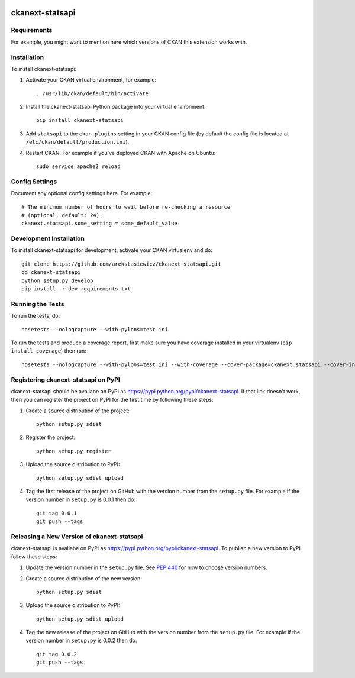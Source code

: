 .. You should enable this project on travis-ci.org and coveralls.io to make
   these badges work. The necessary Travis and Coverage config files have been
   generated for you.

.. image:: https://travis-ci.org/arekstasiewicz/ckanext-statsapi.svg?branch=master
    :target: https://travis-ci.org/arekstasiewicz/ckanext-statsapi

.. image:: https://coveralls.io/repos/arekstasiewicz/ckanext-statsapi/badge.png?branch=master
  :target: https://coveralls.io/r/arekstasiewicz/ckanext-statsapi?branch=master

.. image:: https://pypip.in/download/ckanext-statsapi/badge.svg
    :target: https://pypi.python.org/pypi//ckanext-statsapi/
    :alt: Downloads

.. image:: https://pypip.in/version/ckanext-statsapi/badge.svg
    :target: https://pypi.python.org/pypi/ckanext-statsapi/
    :alt: Latest Version

.. image:: https://pypip.in/py_versions/ckanext-statsapi/badge.svg
    :target: https://pypi.python.org/pypi/ckanext-statsapi/
    :alt: Supported Python versions

.. image:: https://pypip.in/status/ckanext-statsapi/badge.svg
    :target: https://pypi.python.org/pypi/ckanext-statsapi/
    :alt: Development Status

.. image:: https://pypip.in/license/ckanext-statsapi/badge.svg
    :target: https://pypi.python.org/pypi/ckanext-statsapi/
    :alt: License

=============
ckanext-statsapi
=============

.. Put a description of your extension here:
   What does it do? What features does it have?
   Consider including some screenshots or embedding a video!


------------
Requirements
------------

For example, you might want to mention here which versions of CKAN this
extension works with.


------------
Installation
------------

.. Add any additional install steps to the list below.
   For example installing any non-Python dependencies or adding any required
   config settings.

To install ckanext-statsapi:

1. Activate your CKAN virtual environment, for example::

     . /usr/lib/ckan/default/bin/activate

2. Install the ckanext-statsapi Python package into your virtual environment::

     pip install ckanext-statsapi

3. Add ``statsapi`` to the ``ckan.plugins`` setting in your CKAN
   config file (by default the config file is located at
   ``/etc/ckan/default/production.ini``).

4. Restart CKAN. For example if you've deployed CKAN with Apache on Ubuntu::

     sudo service apache2 reload


---------------
Config Settings
---------------

Document any optional config settings here. For example::

    # The minimum number of hours to wait before re-checking a resource
    # (optional, default: 24).
    ckanext.statsapi.some_setting = some_default_value


------------------------
Development Installation
------------------------

To install ckanext-statsapi for development, activate your CKAN virtualenv and
do::

    git clone https://github.com/arekstasiewicz/ckanext-statsapi.git
    cd ckanext-statsapi
    python setup.py develop
    pip install -r dev-requirements.txt


-----------------
Running the Tests
-----------------

To run the tests, do::

    nosetests --nologcapture --with-pylons=test.ini

To run the tests and produce a coverage report, first make sure you have
coverage installed in your virtualenv (``pip install coverage``) then run::

    nosetests --nologcapture --with-pylons=test.ini --with-coverage --cover-package=ckanext.statsapi --cover-inclusive --cover-erase --cover-tests


---------------------------------
Registering ckanext-statsapi on PyPI
---------------------------------

ckanext-statsapi should be availabe on PyPI as
https://pypi.python.org/pypi/ckanext-statsapi. If that link doesn't work, then
you can register the project on PyPI for the first time by following these
steps:

1. Create a source distribution of the project::

     python setup.py sdist

2. Register the project::

     python setup.py register

3. Upload the source distribution to PyPI::

     python setup.py sdist upload

4. Tag the first release of the project on GitHub with the version number from
   the ``setup.py`` file. For example if the version number in ``setup.py`` is
   0.0.1 then do::

       git tag 0.0.1
       git push --tags


----------------------------------------
Releasing a New Version of ckanext-statsapi
----------------------------------------

ckanext-statsapi is availabe on PyPI as https://pypi.python.org/pypi/ckanext-statsapi.
To publish a new version to PyPI follow these steps:

1. Update the version number in the ``setup.py`` file.
   See `PEP 440 <http://legacy.python.org/dev/peps/pep-0440/#public-version-identifiers>`_
   for how to choose version numbers.

2. Create a source distribution of the new version::

     python setup.py sdist

3. Upload the source distribution to PyPI::

     python setup.py sdist upload

4. Tag the new release of the project on GitHub with the version number from
   the ``setup.py`` file. For example if the version number in ``setup.py`` is
   0.0.2 then do::

       git tag 0.0.2
       git push --tags
